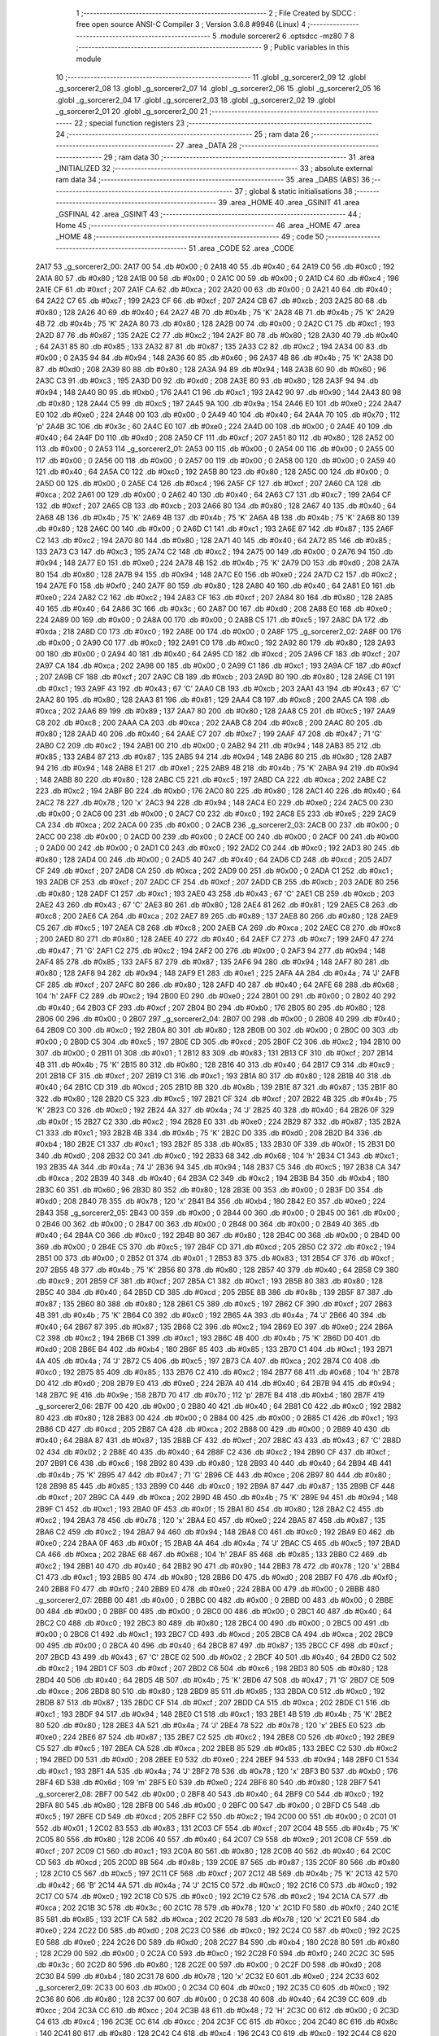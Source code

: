                               1 ;--------------------------------------------------------
                              2 ; File Created by SDCC : free open source ANSI-C Compiler
                              3 ; Version 3.6.8 #9946 (Linux)
                              4 ;--------------------------------------------------------
                              5 	.module sorcerer2
                              6 	.optsdcc -mz80
                              7 	
                              8 ;--------------------------------------------------------
                              9 ; Public variables in this module
                             10 ;--------------------------------------------------------
                             11 	.globl _g_sorcerer2_09
                             12 	.globl _g_sorcerer2_08
                             13 	.globl _g_sorcerer2_07
                             14 	.globl _g_sorcerer2_06
                             15 	.globl _g_sorcerer2_05
                             16 	.globl _g_sorcerer2_04
                             17 	.globl _g_sorcerer2_03
                             18 	.globl _g_sorcerer2_02
                             19 	.globl _g_sorcerer2_01
                             20 	.globl _g_sorcerer2_00
                             21 ;--------------------------------------------------------
                             22 ; special function registers
                             23 ;--------------------------------------------------------
                             24 ;--------------------------------------------------------
                             25 ; ram data
                             26 ;--------------------------------------------------------
                             27 	.area _DATA
                             28 ;--------------------------------------------------------
                             29 ; ram data
                             30 ;--------------------------------------------------------
                             31 	.area _INITIALIZED
                             32 ;--------------------------------------------------------
                             33 ; absolute external ram data
                             34 ;--------------------------------------------------------
                             35 	.area _DABS (ABS)
                             36 ;--------------------------------------------------------
                             37 ; global & static initialisations
                             38 ;--------------------------------------------------------
                             39 	.area _HOME
                             40 	.area _GSINIT
                             41 	.area _GSFINAL
                             42 	.area _GSINIT
                             43 ;--------------------------------------------------------
                             44 ; Home
                             45 ;--------------------------------------------------------
                             46 	.area _HOME
                             47 	.area _HOME
                             48 ;--------------------------------------------------------
                             49 ; code
                             50 ;--------------------------------------------------------
                             51 	.area _CODE
                             52 	.area _CODE
   2A17                      53 _g_sorcerer2_00:
   2A17 00                   54 	.db #0x00	; 0
   2A18 40                   55 	.db #0x40	; 64
   2A19 C0                   56 	.db #0xc0	; 192
   2A1A 80                   57 	.db #0x80	; 128
   2A1B 00                   58 	.db #0x00	; 0
   2A1C 00                   59 	.db #0x00	; 0
   2A1D C4                   60 	.db #0xc4	; 196
   2A1E CF                   61 	.db #0xcf	; 207
   2A1F CA                   62 	.db #0xca	; 202
   2A20 00                   63 	.db #0x00	; 0
   2A21 40                   64 	.db #0x40	; 64
   2A22 C7                   65 	.db #0xc7	; 199
   2A23 CF                   66 	.db #0xcf	; 207
   2A24 CB                   67 	.db #0xcb	; 203
   2A25 80                   68 	.db #0x80	; 128
   2A26 40                   69 	.db #0x40	; 64
   2A27 4B                   70 	.db #0x4b	; 75	'K'
   2A28 4B                   71 	.db #0x4b	; 75	'K'
   2A29 4B                   72 	.db #0x4b	; 75	'K'
   2A2A 80                   73 	.db #0x80	; 128
   2A2B 00                   74 	.db #0x00	; 0
   2A2C C1                   75 	.db #0xc1	; 193
   2A2D 87                   76 	.db #0x87	; 135
   2A2E C2                   77 	.db #0xc2	; 194
   2A2F 80                   78 	.db #0x80	; 128
   2A30 40                   79 	.db #0x40	; 64
   2A31 85                   80 	.db #0x85	; 133
   2A32 87                   81 	.db #0x87	; 135
   2A33 C2                   82 	.db #0xc2	; 194
   2A34 00                   83 	.db #0x00	; 0
   2A35 94                   84 	.db #0x94	; 148
   2A36 60                   85 	.db #0x60	; 96
   2A37 4B                   86 	.db #0x4b	; 75	'K'
   2A38 D0                   87 	.db #0xd0	; 208
   2A39 80                   88 	.db #0x80	; 128
   2A3A 94                   89 	.db #0x94	; 148
   2A3B 60                   90 	.db #0x60	; 96
   2A3C C3                   91 	.db #0xc3	; 195
   2A3D D0                   92 	.db #0xd0	; 208
   2A3E 80                   93 	.db #0x80	; 128
   2A3F 94                   94 	.db #0x94	; 148
   2A40 B0                   95 	.db #0xb0	; 176
   2A41 C1                   96 	.db #0xc1	; 193
   2A42 90                   97 	.db #0x90	; 144
   2A43 80                   98 	.db #0x80	; 128
   2A44 C5                   99 	.db #0xc5	; 197
   2A45 9A                  100 	.db #0x9a	; 154
   2A46 E0                  101 	.db #0xe0	; 224
   2A47 E0                  102 	.db #0xe0	; 224
   2A48 00                  103 	.db #0x00	; 0
   2A49 40                  104 	.db #0x40	; 64
   2A4A 70                  105 	.db #0x70	; 112	'p'
   2A4B 3C                  106 	.db #0x3c	; 60
   2A4C E0                  107 	.db #0xe0	; 224
   2A4D 00                  108 	.db #0x00	; 0
   2A4E 40                  109 	.db #0x40	; 64
   2A4F D0                  110 	.db #0xd0	; 208
   2A50 CF                  111 	.db #0xcf	; 207
   2A51 80                  112 	.db #0x80	; 128
   2A52 00                  113 	.db #0x00	; 0
   2A53                     114 _g_sorcerer2_01:
   2A53 00                  115 	.db #0x00	; 0
   2A54 00                  116 	.db #0x00	; 0
   2A55 00                  117 	.db #0x00	; 0
   2A56 00                  118 	.db #0x00	; 0
   2A57 00                  119 	.db #0x00	; 0
   2A58 00                  120 	.db #0x00	; 0
   2A59 40                  121 	.db #0x40	; 64
   2A5A C0                  122 	.db #0xc0	; 192
   2A5B 80                  123 	.db #0x80	; 128
   2A5C 00                  124 	.db #0x00	; 0
   2A5D 00                  125 	.db #0x00	; 0
   2A5E C4                  126 	.db #0xc4	; 196
   2A5F CF                  127 	.db #0xcf	; 207
   2A60 CA                  128 	.db #0xca	; 202
   2A61 00                  129 	.db #0x00	; 0
   2A62 40                  130 	.db #0x40	; 64
   2A63 C7                  131 	.db #0xc7	; 199
   2A64 CF                  132 	.db #0xcf	; 207
   2A65 CB                  133 	.db #0xcb	; 203
   2A66 80                  134 	.db #0x80	; 128
   2A67 40                  135 	.db #0x40	; 64
   2A68 4B                  136 	.db #0x4b	; 75	'K'
   2A69 4B                  137 	.db #0x4b	; 75	'K'
   2A6A 4B                  138 	.db #0x4b	; 75	'K'
   2A6B 80                  139 	.db #0x80	; 128
   2A6C 00                  140 	.db #0x00	; 0
   2A6D C1                  141 	.db #0xc1	; 193
   2A6E 87                  142 	.db #0x87	; 135
   2A6F C2                  143 	.db #0xc2	; 194
   2A70 80                  144 	.db #0x80	; 128
   2A71 40                  145 	.db #0x40	; 64
   2A72 85                  146 	.db #0x85	; 133
   2A73 C3                  147 	.db #0xc3	; 195
   2A74 C2                  148 	.db #0xc2	; 194
   2A75 00                  149 	.db #0x00	; 0
   2A76 94                  150 	.db #0x94	; 148
   2A77 E0                  151 	.db #0xe0	; 224
   2A78 4B                  152 	.db #0x4b	; 75	'K'
   2A79 D0                  153 	.db #0xd0	; 208
   2A7A 80                  154 	.db #0x80	; 128
   2A7B 94                  155 	.db #0x94	; 148
   2A7C E0                  156 	.db #0xe0	; 224
   2A7D C2                  157 	.db #0xc2	; 194
   2A7E F0                  158 	.db #0xf0	; 240
   2A7F 80                  159 	.db #0x80	; 128
   2A80 40                  160 	.db #0x40	; 64
   2A81 E0                  161 	.db #0xe0	; 224
   2A82 C2                  162 	.db #0xc2	; 194
   2A83 CF                  163 	.db #0xcf	; 207
   2A84 80                  164 	.db #0x80	; 128
   2A85 40                  165 	.db #0x40	; 64
   2A86 3C                  166 	.db #0x3c	; 60
   2A87 D0                  167 	.db #0xd0	; 208
   2A88 E0                  168 	.db #0xe0	; 224
   2A89 00                  169 	.db #0x00	; 0
   2A8A 00                  170 	.db #0x00	; 0
   2A8B C5                  171 	.db #0xc5	; 197
   2A8C DA                  172 	.db #0xda	; 218
   2A8D C0                  173 	.db #0xc0	; 192
   2A8E 00                  174 	.db #0x00	; 0
   2A8F                     175 _g_sorcerer2_02:
   2A8F 00                  176 	.db #0x00	; 0
   2A90 C0                  177 	.db #0xc0	; 192
   2A91 C0                  178 	.db #0xc0	; 192
   2A92 80                  179 	.db #0x80	; 128
   2A93 00                  180 	.db #0x00	; 0
   2A94 40                  181 	.db #0x40	; 64
   2A95 CD                  182 	.db #0xcd	; 205
   2A96 CF                  183 	.db #0xcf	; 207
   2A97 CA                  184 	.db #0xca	; 202
   2A98 00                  185 	.db #0x00	; 0
   2A99 C1                  186 	.db #0xc1	; 193
   2A9A CF                  187 	.db #0xcf	; 207
   2A9B CF                  188 	.db #0xcf	; 207
   2A9C CB                  189 	.db #0xcb	; 203
   2A9D 80                  190 	.db #0x80	; 128
   2A9E C1                  191 	.db #0xc1	; 193
   2A9F 43                  192 	.db #0x43	; 67	'C'
   2AA0 CB                  193 	.db #0xcb	; 203
   2AA1 43                  194 	.db #0x43	; 67	'C'
   2AA2 80                  195 	.db #0x80	; 128
   2AA3 81                  196 	.db #0x81	; 129
   2AA4 C8                  197 	.db #0xc8	; 200
   2AA5 CA                  198 	.db #0xca	; 202
   2AA6 89                  199 	.db #0x89	; 137
   2AA7 80                  200 	.db #0x80	; 128
   2AA8 C5                  201 	.db #0xc5	; 197
   2AA9 C8                  202 	.db #0xc8	; 200
   2AAA CA                  203 	.db #0xca	; 202
   2AAB C8                  204 	.db #0xc8	; 200
   2AAC 80                  205 	.db #0x80	; 128
   2AAD 40                  206 	.db #0x40	; 64
   2AAE C7                  207 	.db #0xc7	; 199
   2AAF 47                  208 	.db #0x47	; 71	'G'
   2AB0 C2                  209 	.db #0xc2	; 194
   2AB1 00                  210 	.db #0x00	; 0
   2AB2 94                  211 	.db #0x94	; 148
   2AB3 85                  212 	.db #0x85	; 133
   2AB4 87                  213 	.db #0x87	; 135
   2AB5 94                  214 	.db #0x94	; 148
   2AB6 80                  215 	.db #0x80	; 128
   2AB7 94                  216 	.db #0x94	; 148
   2AB8 E1                  217 	.db #0xe1	; 225
   2AB9 4B                  218 	.db #0x4b	; 75	'K'
   2ABA 94                  219 	.db #0x94	; 148
   2ABB 80                  220 	.db #0x80	; 128
   2ABC C5                  221 	.db #0xc5	; 197
   2ABD CA                  222 	.db #0xca	; 202
   2ABE C2                  223 	.db #0xc2	; 194
   2ABF B0                  224 	.db #0xb0	; 176
   2AC0 80                  225 	.db #0x80	; 128
   2AC1 40                  226 	.db #0x40	; 64
   2AC2 78                  227 	.db #0x78	; 120	'x'
   2AC3 94                  228 	.db #0x94	; 148
   2AC4 E0                  229 	.db #0xe0	; 224
   2AC5 00                  230 	.db #0x00	; 0
   2AC6 00                  231 	.db #0x00	; 0
   2AC7 C0                  232 	.db #0xc0	; 192
   2AC8 E5                  233 	.db #0xe5	; 229
   2AC9 CA                  234 	.db #0xca	; 202
   2ACA 00                  235 	.db #0x00	; 0
   2ACB                     236 _g_sorcerer2_03:
   2ACB 00                  237 	.db #0x00	; 0
   2ACC 00                  238 	.db #0x00	; 0
   2ACD 00                  239 	.db #0x00	; 0
   2ACE 00                  240 	.db #0x00	; 0
   2ACF 00                  241 	.db #0x00	; 0
   2AD0 00                  242 	.db #0x00	; 0
   2AD1 C0                  243 	.db #0xc0	; 192
   2AD2 C0                  244 	.db #0xc0	; 192
   2AD3 80                  245 	.db #0x80	; 128
   2AD4 00                  246 	.db #0x00	; 0
   2AD5 40                  247 	.db #0x40	; 64
   2AD6 CD                  248 	.db #0xcd	; 205
   2AD7 CF                  249 	.db #0xcf	; 207
   2AD8 CA                  250 	.db #0xca	; 202
   2AD9 00                  251 	.db #0x00	; 0
   2ADA C1                  252 	.db #0xc1	; 193
   2ADB CF                  253 	.db #0xcf	; 207
   2ADC CF                  254 	.db #0xcf	; 207
   2ADD CB                  255 	.db #0xcb	; 203
   2ADE 80                  256 	.db #0x80	; 128
   2ADF C1                  257 	.db #0xc1	; 193
   2AE0 43                  258 	.db #0x43	; 67	'C'
   2AE1 CB                  259 	.db #0xcb	; 203
   2AE2 43                  260 	.db #0x43	; 67	'C'
   2AE3 80                  261 	.db #0x80	; 128
   2AE4 81                  262 	.db #0x81	; 129
   2AE5 C8                  263 	.db #0xc8	; 200
   2AE6 CA                  264 	.db #0xca	; 202
   2AE7 89                  265 	.db #0x89	; 137
   2AE8 80                  266 	.db #0x80	; 128
   2AE9 C5                  267 	.db #0xc5	; 197
   2AEA C8                  268 	.db #0xc8	; 200
   2AEB CA                  269 	.db #0xca	; 202
   2AEC C8                  270 	.db #0xc8	; 200
   2AED 80                  271 	.db #0x80	; 128
   2AEE 40                  272 	.db #0x40	; 64
   2AEF C7                  273 	.db #0xc7	; 199
   2AF0 47                  274 	.db #0x47	; 71	'G'
   2AF1 C2                  275 	.db #0xc2	; 194
   2AF2 00                  276 	.db #0x00	; 0
   2AF3 94                  277 	.db #0x94	; 148
   2AF4 85                  278 	.db #0x85	; 133
   2AF5 87                  279 	.db #0x87	; 135
   2AF6 94                  280 	.db #0x94	; 148
   2AF7 80                  281 	.db #0x80	; 128
   2AF8 94                  282 	.db #0x94	; 148
   2AF9 E1                  283 	.db #0xe1	; 225
   2AFA 4A                  284 	.db #0x4a	; 74	'J'
   2AFB CF                  285 	.db #0xcf	; 207
   2AFC 80                  286 	.db #0x80	; 128
   2AFD 40                  287 	.db #0x40	; 64
   2AFE 68                  288 	.db #0x68	; 104	'h'
   2AFF C2                  289 	.db #0xc2	; 194
   2B00 E0                  290 	.db #0xe0	; 224
   2B01 00                  291 	.db #0x00	; 0
   2B02 40                  292 	.db #0x40	; 64
   2B03 CF                  293 	.db #0xcf	; 207
   2B04 B0                  294 	.db #0xb0	; 176
   2B05 80                  295 	.db #0x80	; 128
   2B06 00                  296 	.db #0x00	; 0
   2B07                     297 _g_sorcerer2_04:
   2B07 00                  298 	.db #0x00	; 0
   2B08 40                  299 	.db #0x40	; 64
   2B09 C0                  300 	.db #0xc0	; 192
   2B0A 80                  301 	.db #0x80	; 128
   2B0B 00                  302 	.db #0x00	; 0
   2B0C 00                  303 	.db #0x00	; 0
   2B0D C5                  304 	.db #0xc5	; 197
   2B0E CD                  305 	.db #0xcd	; 205
   2B0F C2                  306 	.db #0xc2	; 194
   2B10 00                  307 	.db #0x00	; 0
   2B11 01                  308 	.db #0x01	; 1
   2B12 83                  309 	.db #0x83	; 131
   2B13 CF                  310 	.db #0xcf	; 207
   2B14 4B                  311 	.db #0x4b	; 75	'K'
   2B15 80                  312 	.db #0x80	; 128
   2B16 40                  313 	.db #0x40	; 64
   2B17 C9                  314 	.db #0xc9	; 201
   2B18 CF                  315 	.db #0xcf	; 207
   2B19 C1                  316 	.db #0xc1	; 193
   2B1A 80                  317 	.db #0x80	; 128
   2B1B 40                  318 	.db #0x40	; 64
   2B1C CD                  319 	.db #0xcd	; 205
   2B1D 8B                  320 	.db #0x8b	; 139
   2B1E 87                  321 	.db #0x87	; 135
   2B1F 80                  322 	.db #0x80	; 128
   2B20 C5                  323 	.db #0xc5	; 197
   2B21 CF                  324 	.db #0xcf	; 207
   2B22 4B                  325 	.db #0x4b	; 75	'K'
   2B23 C0                  326 	.db #0xc0	; 192
   2B24 4A                  327 	.db #0x4a	; 74	'J'
   2B25 40                  328 	.db #0x40	; 64
   2B26 0F                  329 	.db #0x0f	; 15
   2B27 C2                  330 	.db #0xc2	; 194
   2B28 E0                  331 	.db #0xe0	; 224
   2B29 87                  332 	.db #0x87	; 135
   2B2A C1                  333 	.db #0xc1	; 193
   2B2B 4B                  334 	.db #0x4b	; 75	'K'
   2B2C D0                  335 	.db #0xd0	; 208
   2B2D B4                  336 	.db #0xb4	; 180
   2B2E C1                  337 	.db #0xc1	; 193
   2B2F 85                  338 	.db #0x85	; 133
   2B30 0F                  339 	.db #0x0f	; 15
   2B31 D0                  340 	.db #0xd0	; 208
   2B32 C0                  341 	.db #0xc0	; 192
   2B33 68                  342 	.db #0x68	; 104	'h'
   2B34 C1                  343 	.db #0xc1	; 193
   2B35 4A                  344 	.db #0x4a	; 74	'J'
   2B36 94                  345 	.db #0x94	; 148
   2B37 C5                  346 	.db #0xc5	; 197
   2B38 CA                  347 	.db #0xca	; 202
   2B39 40                  348 	.db #0x40	; 64
   2B3A C2                  349 	.db #0xc2	; 194
   2B3B B4                  350 	.db #0xb4	; 180
   2B3C 60                  351 	.db #0x60	; 96
   2B3D 80                  352 	.db #0x80	; 128
   2B3E 00                  353 	.db #0x00	; 0
   2B3F D0                  354 	.db #0xd0	; 208
   2B40 78                  355 	.db #0x78	; 120	'x'
   2B41 B4                  356 	.db #0xb4	; 180
   2B42 E0                  357 	.db #0xe0	; 224
   2B43                     358 _g_sorcerer2_05:
   2B43 00                  359 	.db #0x00	; 0
   2B44 00                  360 	.db #0x00	; 0
   2B45 00                  361 	.db #0x00	; 0
   2B46 00                  362 	.db #0x00	; 0
   2B47 00                  363 	.db #0x00	; 0
   2B48 00                  364 	.db #0x00	; 0
   2B49 40                  365 	.db #0x40	; 64
   2B4A C0                  366 	.db #0xc0	; 192
   2B4B 80                  367 	.db #0x80	; 128
   2B4C 00                  368 	.db #0x00	; 0
   2B4D 00                  369 	.db #0x00	; 0
   2B4E C5                  370 	.db #0xc5	; 197
   2B4F CD                  371 	.db #0xcd	; 205
   2B50 C2                  372 	.db #0xc2	; 194
   2B51 00                  373 	.db #0x00	; 0
   2B52 01                  374 	.db #0x01	; 1
   2B53 83                  375 	.db #0x83	; 131
   2B54 CF                  376 	.db #0xcf	; 207
   2B55 4B                  377 	.db #0x4b	; 75	'K'
   2B56 80                  378 	.db #0x80	; 128
   2B57 40                  379 	.db #0x40	; 64
   2B58 C9                  380 	.db #0xc9	; 201
   2B59 CF                  381 	.db #0xcf	; 207
   2B5A C1                  382 	.db #0xc1	; 193
   2B5B 80                  383 	.db #0x80	; 128
   2B5C 40                  384 	.db #0x40	; 64
   2B5D CD                  385 	.db #0xcd	; 205
   2B5E 8B                  386 	.db #0x8b	; 139
   2B5F 87                  387 	.db #0x87	; 135
   2B60 80                  388 	.db #0x80	; 128
   2B61 C5                  389 	.db #0xc5	; 197
   2B62 CF                  390 	.db #0xcf	; 207
   2B63 4B                  391 	.db #0x4b	; 75	'K'
   2B64 C0                  392 	.db #0xc0	; 192
   2B65 4A                  393 	.db #0x4a	; 74	'J'
   2B66 40                  394 	.db #0x40	; 64
   2B67 87                  395 	.db #0x87	; 135
   2B68 C2                  396 	.db #0xc2	; 194
   2B69 E0                  397 	.db #0xe0	; 224
   2B6A C2                  398 	.db #0xc2	; 194
   2B6B C1                  399 	.db #0xc1	; 193
   2B6C 4B                  400 	.db #0x4b	; 75	'K'
   2B6D D0                  401 	.db #0xd0	; 208
   2B6E B4                  402 	.db #0xb4	; 180
   2B6F 85                  403 	.db #0x85	; 133
   2B70 C1                  404 	.db #0xc1	; 193
   2B71 4A                  405 	.db #0x4a	; 74	'J'
   2B72 C5                  406 	.db #0xc5	; 197
   2B73 CA                  407 	.db #0xca	; 202
   2B74 C0                  408 	.db #0xc0	; 192
   2B75 85                  409 	.db #0x85	; 133
   2B76 C2                  410 	.db #0xc2	; 194
   2B77 68                  411 	.db #0x68	; 104	'h'
   2B78 D0                  412 	.db #0xd0	; 208
   2B79 E0                  413 	.db #0xe0	; 224
   2B7A 40                  414 	.db #0x40	; 64
   2B7B 94                  415 	.db #0x94	; 148
   2B7C 9E                  416 	.db #0x9e	; 158
   2B7D 70                  417 	.db #0x70	; 112	'p'
   2B7E B4                  418 	.db #0xb4	; 180
   2B7F                     419 _g_sorcerer2_06:
   2B7F 00                  420 	.db #0x00	; 0
   2B80 40                  421 	.db #0x40	; 64
   2B81 C0                  422 	.db #0xc0	; 192
   2B82 80                  423 	.db #0x80	; 128
   2B83 00                  424 	.db #0x00	; 0
   2B84 00                  425 	.db #0x00	; 0
   2B85 C1                  426 	.db #0xc1	; 193
   2B86 CD                  427 	.db #0xcd	; 205
   2B87 CA                  428 	.db #0xca	; 202
   2B88 00                  429 	.db #0x00	; 0
   2B89 40                  430 	.db #0x40	; 64
   2B8A 87                  431 	.db #0x87	; 135
   2B8B CF                  432 	.db #0xcf	; 207
   2B8C 43                  433 	.db #0x43	; 67	'C'
   2B8D 02                  434 	.db #0x02	; 2
   2B8E 40                  435 	.db #0x40	; 64
   2B8F C2                  436 	.db #0xc2	; 194
   2B90 CF                  437 	.db #0xcf	; 207
   2B91 C6                  438 	.db #0xc6	; 198
   2B92 80                  439 	.db #0x80	; 128
   2B93 40                  440 	.db #0x40	; 64
   2B94 4B                  441 	.db #0x4b	; 75	'K'
   2B95 47                  442 	.db #0x47	; 71	'G'
   2B96 CE                  443 	.db #0xce	; 206
   2B97 80                  444 	.db #0x80	; 128
   2B98 85                  445 	.db #0x85	; 133
   2B99 C0                  446 	.db #0xc0	; 192
   2B9A 87                  447 	.db #0x87	; 135
   2B9B CF                  448 	.db #0xcf	; 207
   2B9C CA                  449 	.db #0xca	; 202
   2B9D 4B                  450 	.db #0x4b	; 75	'K'
   2B9E 94                  451 	.db #0x94	; 148
   2B9F C1                  452 	.db #0xc1	; 193
   2BA0 0F                  453 	.db #0x0f	; 15
   2BA1 80                  454 	.db #0x80	; 128
   2BA2 C2                  455 	.db #0xc2	; 194
   2BA3 78                  456 	.db #0x78	; 120	'x'
   2BA4 E0                  457 	.db #0xe0	; 224
   2BA5 87                  458 	.db #0x87	; 135
   2BA6 C2                  459 	.db #0xc2	; 194
   2BA7 94                  460 	.db #0x94	; 148
   2BA8 C0                  461 	.db #0xc0	; 192
   2BA9 E0                  462 	.db #0xe0	; 224
   2BAA 0F                  463 	.db #0x0f	; 15
   2BAB 4A                  464 	.db #0x4a	; 74	'J'
   2BAC C5                  465 	.db #0xc5	; 197
   2BAD CA                  466 	.db #0xca	; 202
   2BAE 68                  467 	.db #0x68	; 104	'h'
   2BAF 85                  468 	.db #0x85	; 133
   2BB0 C2                  469 	.db #0xc2	; 194
   2BB1 40                  470 	.db #0x40	; 64
   2BB2 90                  471 	.db #0x90	; 144
   2BB3 78                  472 	.db #0x78	; 120	'x'
   2BB4 C1                  473 	.db #0xc1	; 193
   2BB5 80                  474 	.db #0x80	; 128
   2BB6 D0                  475 	.db #0xd0	; 208
   2BB7 F0                  476 	.db #0xf0	; 240
   2BB8 F0                  477 	.db #0xf0	; 240
   2BB9 E0                  478 	.db #0xe0	; 224
   2BBA 00                  479 	.db #0x00	; 0
   2BBB                     480 _g_sorcerer2_07:
   2BBB 00                  481 	.db #0x00	; 0
   2BBC 00                  482 	.db #0x00	; 0
   2BBD 00                  483 	.db #0x00	; 0
   2BBE 00                  484 	.db #0x00	; 0
   2BBF 00                  485 	.db #0x00	; 0
   2BC0 00                  486 	.db #0x00	; 0
   2BC1 40                  487 	.db #0x40	; 64
   2BC2 C0                  488 	.db #0xc0	; 192
   2BC3 80                  489 	.db #0x80	; 128
   2BC4 00                  490 	.db #0x00	; 0
   2BC5 00                  491 	.db #0x00	; 0
   2BC6 C1                  492 	.db #0xc1	; 193
   2BC7 CD                  493 	.db #0xcd	; 205
   2BC8 CA                  494 	.db #0xca	; 202
   2BC9 00                  495 	.db #0x00	; 0
   2BCA 40                  496 	.db #0x40	; 64
   2BCB 87                  497 	.db #0x87	; 135
   2BCC CF                  498 	.db #0xcf	; 207
   2BCD 43                  499 	.db #0x43	; 67	'C'
   2BCE 02                  500 	.db #0x02	; 2
   2BCF 40                  501 	.db #0x40	; 64
   2BD0 C2                  502 	.db #0xc2	; 194
   2BD1 CF                  503 	.db #0xcf	; 207
   2BD2 C6                  504 	.db #0xc6	; 198
   2BD3 80                  505 	.db #0x80	; 128
   2BD4 40                  506 	.db #0x40	; 64
   2BD5 4B                  507 	.db #0x4b	; 75	'K'
   2BD6 47                  508 	.db #0x47	; 71	'G'
   2BD7 CE                  509 	.db #0xce	; 206
   2BD8 80                  510 	.db #0x80	; 128
   2BD9 85                  511 	.db #0x85	; 133
   2BDA C0                  512 	.db #0xc0	; 192
   2BDB 87                  513 	.db #0x87	; 135
   2BDC CF                  514 	.db #0xcf	; 207
   2BDD CA                  515 	.db #0xca	; 202
   2BDE C1                  516 	.db #0xc1	; 193
   2BDF 94                  517 	.db #0x94	; 148
   2BE0 C1                  518 	.db #0xc1	; 193
   2BE1 4B                  519 	.db #0x4b	; 75	'K'
   2BE2 80                  520 	.db #0x80	; 128
   2BE3 4A                  521 	.db #0x4a	; 74	'J'
   2BE4 78                  522 	.db #0x78	; 120	'x'
   2BE5 E0                  523 	.db #0xe0	; 224
   2BE6 87                  524 	.db #0x87	; 135
   2BE7 C2                  525 	.db #0xc2	; 194
   2BE8 C0                  526 	.db #0xc0	; 192
   2BE9 C5                  527 	.db #0xc5	; 197
   2BEA CA                  528 	.db #0xca	; 202
   2BEB 85                  529 	.db #0x85	; 133
   2BEC C2                  530 	.db #0xc2	; 194
   2BED D0                  531 	.db #0xd0	; 208
   2BEE E0                  532 	.db #0xe0	; 224
   2BEF 94                  533 	.db #0x94	; 148
   2BF0 C1                  534 	.db #0xc1	; 193
   2BF1 4A                  535 	.db #0x4a	; 74	'J'
   2BF2 78                  536 	.db #0x78	; 120	'x'
   2BF3 B0                  537 	.db #0xb0	; 176
   2BF4 6D                  538 	.db #0x6d	; 109	'm'
   2BF5 E0                  539 	.db #0xe0	; 224
   2BF6 80                  540 	.db #0x80	; 128
   2BF7                     541 _g_sorcerer2_08:
   2BF7 00                  542 	.db #0x00	; 0
   2BF8 40                  543 	.db #0x40	; 64
   2BF9 C0                  544 	.db #0xc0	; 192
   2BFA 80                  545 	.db #0x80	; 128
   2BFB 00                  546 	.db #0x00	; 0
   2BFC 00                  547 	.db #0x00	; 0
   2BFD C5                  548 	.db #0xc5	; 197
   2BFE CD                  549 	.db #0xcd	; 205
   2BFF C2                  550 	.db #0xc2	; 194
   2C00 00                  551 	.db #0x00	; 0
   2C01 01                  552 	.db #0x01	; 1
   2C02 83                  553 	.db #0x83	; 131
   2C03 CF                  554 	.db #0xcf	; 207
   2C04 4B                  555 	.db #0x4b	; 75	'K'
   2C05 80                  556 	.db #0x80	; 128
   2C06 40                  557 	.db #0x40	; 64
   2C07 C9                  558 	.db #0xc9	; 201
   2C08 CF                  559 	.db #0xcf	; 207
   2C09 C1                  560 	.db #0xc1	; 193
   2C0A 80                  561 	.db #0x80	; 128
   2C0B 40                  562 	.db #0x40	; 64
   2C0C CD                  563 	.db #0xcd	; 205
   2C0D 8B                  564 	.db #0x8b	; 139
   2C0E 87                  565 	.db #0x87	; 135
   2C0F 80                  566 	.db #0x80	; 128
   2C10 C5                  567 	.db #0xc5	; 197
   2C11 CF                  568 	.db #0xcf	; 207
   2C12 4B                  569 	.db #0x4b	; 75	'K'
   2C13 42                  570 	.db #0x42	; 66	'B'
   2C14 4A                  571 	.db #0x4a	; 74	'J'
   2C15 C0                  572 	.db #0xc0	; 192
   2C16 C0                  573 	.db #0xc0	; 192
   2C17 C0                  574 	.db #0xc0	; 192
   2C18 C0                  575 	.db #0xc0	; 192
   2C19 C2                  576 	.db #0xc2	; 194
   2C1A CA                  577 	.db #0xca	; 202
   2C1B 3C                  578 	.db #0x3c	; 60
   2C1C 78                  579 	.db #0x78	; 120	'x'
   2C1D F0                  580 	.db #0xf0	; 240
   2C1E 85                  581 	.db #0x85	; 133
   2C1F CA                  582 	.db #0xca	; 202
   2C20 78                  583 	.db #0x78	; 120	'x'
   2C21 E0                  584 	.db #0xe0	; 224
   2C22 D0                  585 	.db #0xd0	; 208
   2C23 C0                  586 	.db #0xc0	; 192
   2C24 C0                  587 	.db #0xc0	; 192
   2C25 E0                  588 	.db #0xe0	; 224
   2C26 D0                  589 	.db #0xd0	; 208
   2C27 B4                  590 	.db #0xb4	; 180
   2C28 80                  591 	.db #0x80	; 128
   2C29 00                  592 	.db #0x00	; 0
   2C2A C0                  593 	.db #0xc0	; 192
   2C2B F0                  594 	.db #0xf0	; 240
   2C2C 3C                  595 	.db #0x3c	; 60
   2C2D 80                  596 	.db #0x80	; 128
   2C2E 00                  597 	.db #0x00	; 0
   2C2F D0                  598 	.db #0xd0	; 208
   2C30 B4                  599 	.db #0xb4	; 180
   2C31 78                  600 	.db #0x78	; 120	'x'
   2C32 E0                  601 	.db #0xe0	; 224
   2C33                     602 _g_sorcerer2_09:
   2C33 00                  603 	.db #0x00	; 0
   2C34 C0                  604 	.db #0xc0	; 192
   2C35 C0                  605 	.db #0xc0	; 192
   2C36 80                  606 	.db #0x80	; 128
   2C37 00                  607 	.db #0x00	; 0
   2C38 40                  608 	.db #0x40	; 64
   2C39 CC                  609 	.db #0xcc	; 204
   2C3A CC                  610 	.db #0xcc	; 204
   2C3B 48                  611 	.db #0x48	; 72	'H'
   2C3C 00                  612 	.db #0x00	; 0
   2C3D C4                  613 	.db #0xc4	; 196
   2C3E CC                  614 	.db #0xcc	; 204
   2C3F CC                  615 	.db #0xcc	; 204
   2C40 8C                  616 	.db #0x8c	; 140
   2C41 80                  617 	.db #0x80	; 128
   2C42 C4                  618 	.db #0xc4	; 196
   2C43 C0                  619 	.db #0xc0	; 192
   2C44 C8                  620 	.db #0xc8	; 200
   2C45 84                  621 	.db #0x84	; 132
   2C46 80                  622 	.db #0x80	; 128
   2C47 C4                  623 	.db #0xc4	; 196
   2C48 C0                  624 	.db #0xc0	; 192
   2C49 C8                  625 	.db #0xc8	; 200
   2C4A 84                  626 	.db #0x84	; 132
   2C4B 80                  627 	.db #0x80	; 128
   2C4C C4                  628 	.db #0xc4	; 196
   2C4D CC                  629 	.db #0xcc	; 204
   2C4E 84                  630 	.db #0x84	; 132
   2C4F 0C                  631 	.db #0x0c	; 12
   2C50 80                  632 	.db #0x80	; 128
   2C51 40                  633 	.db #0x40	; 64
   2C52 CC                  634 	.db #0xcc	; 204
   2C53 CC                  635 	.db #0xcc	; 204
   2C54 48                  636 	.db #0x48	; 72	'H'
   2C55 00                  637 	.db #0x00	; 0
   2C56 94                  638 	.db #0x94	; 148
   2C57 C4                  639 	.db #0xc4	; 196
   2C58 C4                  640 	.db #0xc4	; 196
   2C59 90                  641 	.db #0x90	; 144
   2C5A 80                  642 	.db #0x80	; 128
   2C5B 94                  643 	.db #0x94	; 148
   2C5C C0                  644 	.db #0xc0	; 192
   2C5D C0                  645 	.db #0xc0	; 192
   2C5E D0                  646 	.db #0xd0	; 208
   2C5F 80                  647 	.db #0x80	; 128
   2C60 C4                  648 	.db #0xc4	; 196
   2C61 48                  649 	.db #0x48	; 72	'H'
   2C62 78                  650 	.db #0x78	; 120	'x'
   2C63 8C                  651 	.db #0x8c	; 140
   2C64 80                  652 	.db #0x80	; 128
   2C65 40                  653 	.db #0x40	; 64
   2C66 78                  654 	.db #0x78	; 120	'x'
   2C67 3C                  655 	.db #0x3c	; 60
   2C68 E0                  656 	.db #0xe0	; 224
   2C69 00                  657 	.db #0x00	; 0
   2C6A 40                  658 	.db #0x40	; 64
   2C6B 8C                  659 	.db #0x8c	; 140
   2C6C C4                  660 	.db #0xc4	; 196
   2C6D 48                  661 	.db #0x48	; 72	'H'
   2C6E 00                  662 	.db #0x00	; 0
                            663 	.area _INITIALIZER
                            664 	.area _CABS (ABS)
